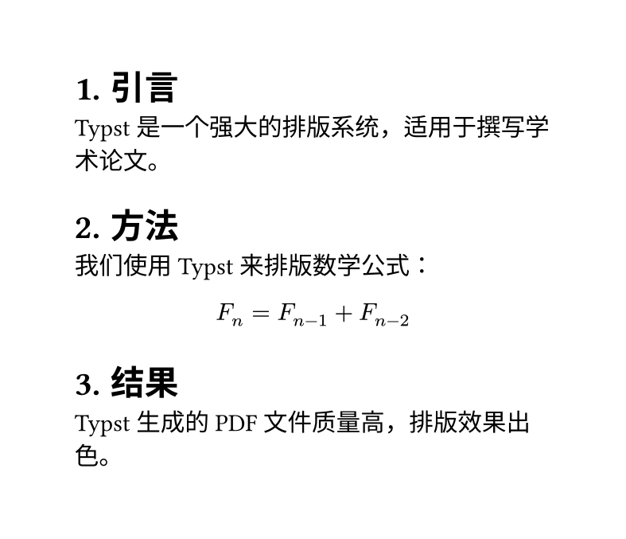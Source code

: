 #set page(width: 10cm, height: auto)
#set heading(numbering: "1.")
 
= 引言
Typst 是一个强大的排版系统，适用于撰写学术论文。
 
= 方法
我们使用 Typst 来排版数学公式：
 
$ F_n = F_(n-1) + F_(n-2) $
 
= 结果
Typst 生成的 PDF 文件质量高，排版效果出色。